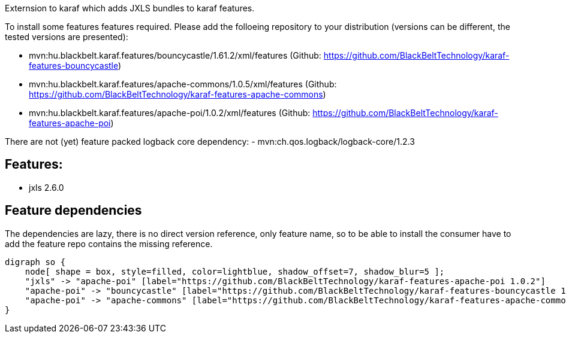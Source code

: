 Externsion to karaf which adds JXLS bundles to karaf features.

To install some features features required. Please add the folloeing repository to your distribution (versions can be different, the tested versions are presented): 

- mvn:hu.blackbelt.karaf.features/bouncycastle/1.61.2/xml/features (Github: https://github.com/BlackBeltTechnology/karaf-features-bouncycastle)
- mvn:hu.blackbelt.karaf.features/apache-commons/1.0.5/xml/features (Github: https://github.com/BlackBeltTechnology/karaf-features-apache-commons)
- mvn:hu.blackbelt.karaf.features/apache-poi/1.0.2/xml/features (Github: https://github.com/BlackBeltTechnology/karaf-features-apache-poi)

There are not (yet) feature packed logback core dependency:
- mvn:ch.qos.logback/logback-core/1.2.3


## Features:
- jxls 2.6.0



## Feature dependencies

The dependencies are lazy, there is no direct version reference, only feature name, so to be able to install
the consumer have to add the feature repo contains the missing reference.

[graphviz]
....
digraph so {
    node[ shape = box, style=filled, color=lightblue, shadow_offset=7, shadow_blur=5 ];
    "jxls" -> "apache-poi" [label="https://github.com/BlackBeltTechnology/karaf-features-apache-poi 1.0.2"]
    "apache-poi" -> "bouncycastle" [label="https://github.com/BlackBeltTechnology/karaf-features-bouncycastle 1.61.2"]
    "apache-poi" -> "apache-commons" [label="https://github.com/BlackBeltTechnology/karaf-features-apache-commons 1.0.5"]
}
....